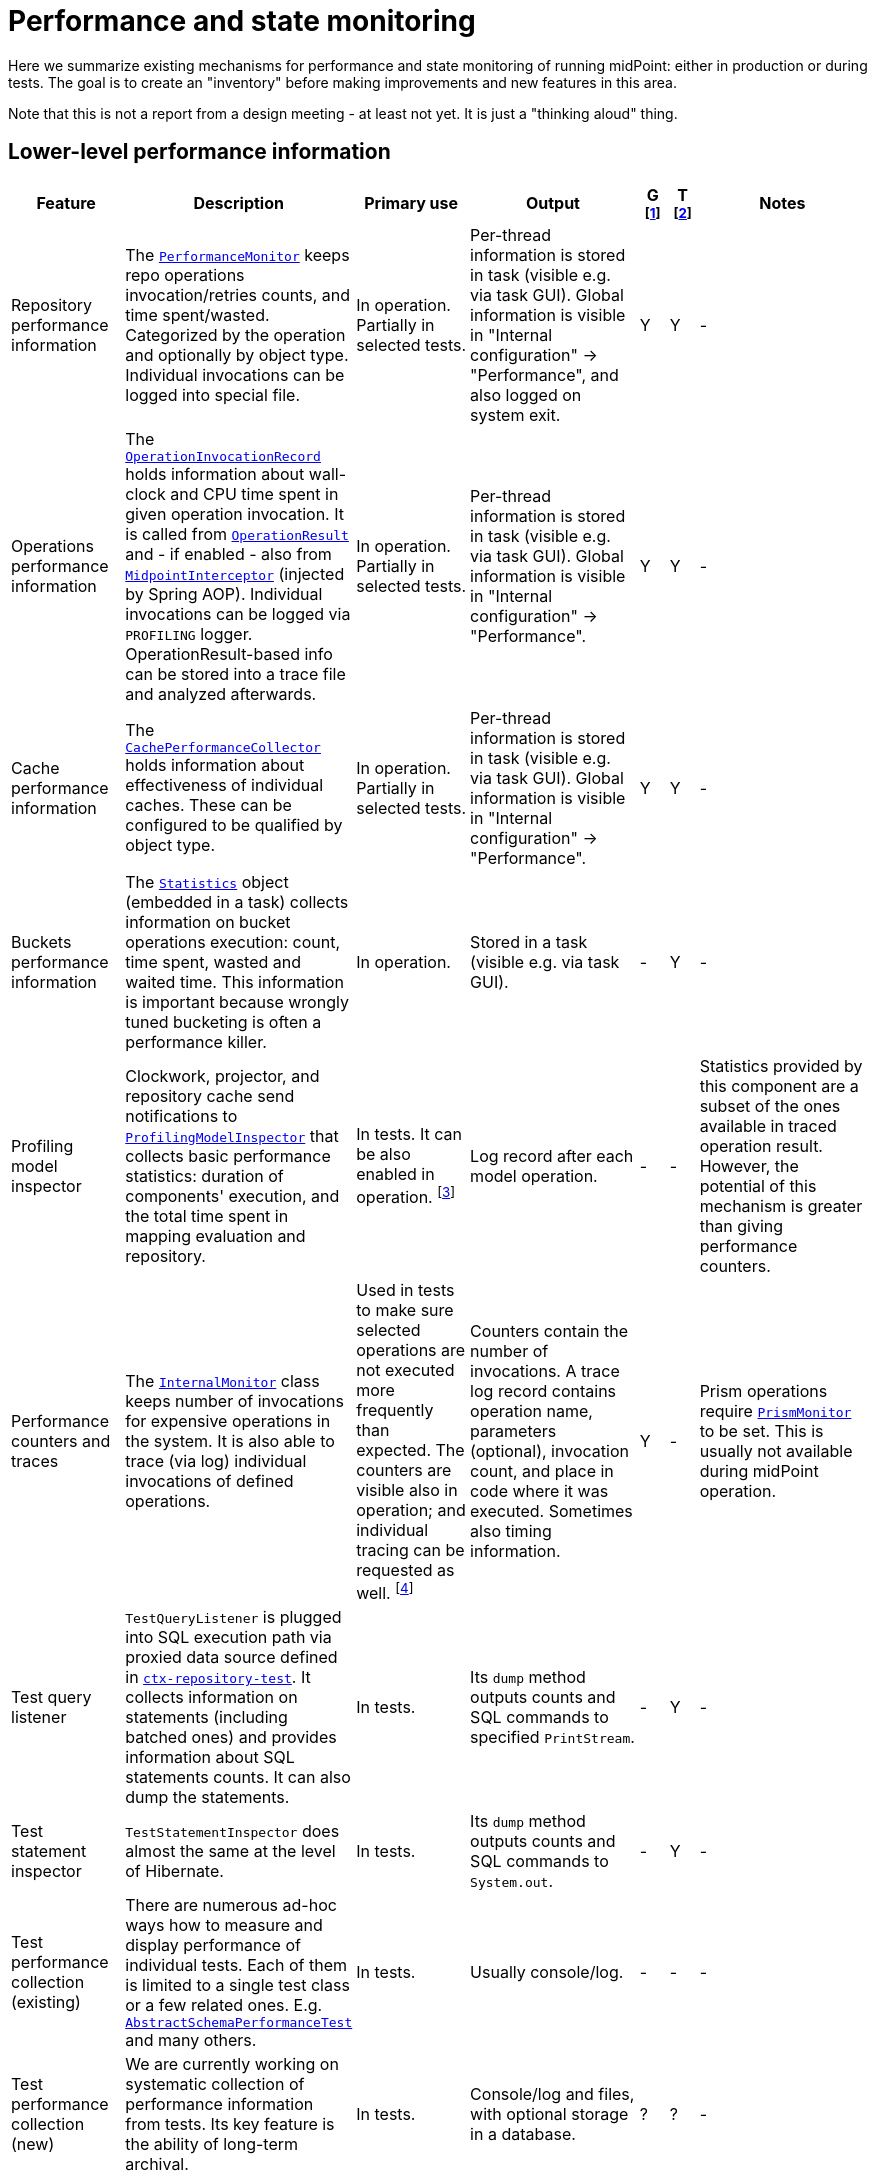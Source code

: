 = Performance and state monitoring
:page-toc: top

Here we summarize existing mechanisms for performance and state monitoring of running midPoint:
either in production or during tests. The goal is to create an "inventory" before making
improvements and new features in this area.

Note that this is not a report from a design meeting - at least not yet.
It is just a "thinking aloud" thing.

== Lower-level performance information

[%header]
[cols="20,40a,20,30,5,5,30"]
|===
| Feature
| Description
| Primary use
| Output
| G footnote:[Is this information summarized globally i.e. for the whole node?]
| T footnote:[Is this information summarized per thread, visible e.g. for the task?]
| Notes

| Repository performance information
|
The link:https://github.com/Evolveum/midpoint/blob/master/repo/repo-api/src/main/java/com/evolveum/midpoint/repo/api/perf/PerformanceMonitor.java[`PerformanceMonitor`]
keeps repo operations invocation/retries counts, and time spent/wasted.
Categorized by the operation and optionally by object type.
Individual invocations can be logged into special file.
|
In operation. Partially in selected tests.
|
Per-thread information is stored in task (visible e.g. via task GUI). Global information is visible
in "Internal configuration" -> "Performance", and also logged on system exit.
| Y | Y
|
-

| Operations performance information
|
The link:https://github.com/Evolveum/midpoint/blob/master/infra/util/src/main/java/com/evolveum/midpoint/util/statistics/OperationInvocationRecord.java[`OperationInvocationRecord`]
holds information about wall-clock and CPU time spent in given operation invocation. It is called from
link:https://github.com/Evolveum/midpoint/blob/master/infra/schema/src/main/java/com/evolveum/midpoint/schema/result/OperationResult.java[`OperationResult`] and
- if enabled - also from
link:https://github.com/Evolveum/midpoint/blob/master/infra/util/src/main/java/com/evolveum/midpoint/util/aspect/MidpointInterceptor.java[`MidpointInterceptor`] (injected by Spring AOP).
Individual invocations can be logged via `PROFILING` logger. OperationResult-based info can be stored into a trace file
and analyzed afterwards.
|
In operation. Partially in selected tests.
|
Per-thread information is stored in task (visible e.g. via task GUI). Global information is visible
in "Internal configuration" -> "Performance".
| Y | Y
|
-

| Cache performance information
|
The link:https://github.com/Evolveum/midpoint/blob/master/infra/util/src/main/java/com/evolveum/midpoint/util/caching/CachePerformanceCollector.java[`CachePerformanceCollector`]
holds information about effectiveness of individual caches. These can be configured to be qualified by object type.
|
In operation. Partially in selected tests.
|
Per-thread information is stored in task (visible e.g. via task GUI). Global information is visible
in "Internal configuration" -> "Performance".
| Y | Y
|
-

| Buckets performance information
|
The link:https://github.com/Evolveum/midpoint/blob/master/repo/task-quartz-impl/src/main/java/com/evolveum/midpoint/task/quartzimpl/statistics/Statistics.java[`Statistics`]
object (embedded in a task) collects information on bucket operations execution: count, time spent, wasted and waited time.
This information is important because wrongly tuned bucketing is often a performance killer.
|
In operation.
|
Stored in a task (visible e.g. via task GUI).
| - | Y
|
-

| Profiling model inspector
|
Clockwork, projector, and repository cache send notifications
to link:https://github.com/Evolveum/midpoint/blob/master/model/model-common/src/main/java/com/evolveum/midpoint/model/common/util/ProfilingModelInspector.java[`ProfilingModelInspector`]
that collects basic performance statistics: duration of components' execution, and the total time spent
in mapping evaluation and repository.
|
In tests. It can be also enabled in operation. footnote:[Via
"Internals configuration" -> "Internal configuration" tab -> "Model profiling" checkbox.]
|
Log record after each model operation.
| - | -
|
Statistics provided by this component are a subset of the ones available in traced operation result.
However, the potential of this mechanism is greater than giving performance counters.

| Performance counters and traces
|
The link:https://github.com/Evolveum/midpoint/blob/master/infra/schema/src/main/java/com/evolveum/midpoint/schema/internals/InternalMonitor.java[`InternalMonitor`]
class keeps number of invocations for expensive operations in the system. It is also able to trace (via log) individual
invocations of defined operations.
|
Used in tests to make sure selected operations are not executed more frequently than expected.
The counters are visible also in operation; and individual tracing can be requested as well.
footnote:[Via "Internals configuration" -> "Counters" and "Traces" tabs.]
|
Counters contain the number of invocations. A trace log record contains operation name, parameters (optional),
invocation count, and place in code where it was executed. Sometimes also timing information.
| Y | -
|
Prism operations require link:https://github.com/Evolveum/midpoint/blob/master/infra/prism-api/src/main/java/com/evolveum/midpoint/prism/util/PrismMonitor.java[`PrismMonitor`]
to be set. This is usually not available during midPoint operation.

| Test query listener
|
`TestQueryListener` is plugged into SQL execution path via proxied data source defined in
link:https://github.com/Evolveum/midpoint/blob/master/repo/repo-sql-impl-test/src/main/resources/ctx-repository-test.xml[`ctx-repository-test`].
It collects information on statements (including batched ones) and provides information about SQL statements counts.
It can also dump the statements.
|
In tests.
|
Its `dump` method outputs counts and SQL commands to specified `PrintStream`.
| - | Y
|
-

| Test statement inspector
|
`TestStatementInspector` does almost the same at the level of Hibernate.
|
In tests.
|
Its `dump` method outputs counts and SQL commands to `System.out`.
| - | Y
|
-

| Test performance collection (existing)
|
There are numerous ad-hoc ways how to measure and display performance of individual tests.
Each of them is limited to a single test class or a few related ones. E.g.
link:https://github.com/Evolveum/midpoint/blob/master/infra/schema/src/test/java/com/evolveum/midpoint/schema/performance/AbstractSchemaPerformanceTest.java[`AbstractSchemaPerformanceTest`]
and many others.
|
In tests.
|
Usually console/log.
| - | -
|
-

| Test performance collection (new)
|
We are currently working on systematic collection of performance information
from tests. Its key feature is the ability of long-term archival.
|
In tests.
|
Console/log and files, with optional storage in a database.
| ? | ?
|
-

|===

== Higher-level performance information

This part contains monitoring data that is more relevant for end users.

[%header]
[cols="20,40a,20,30,5,5,30"]
|===
| Feature
| Description
| Primary use
| Output
| G
| T
| Notes

|
Task iteration information
|
The link:https://github.com/Evolveum/midpoint/blob/master/repo/task-quartz-impl/src/main/java/com/evolveum/midpoint/task/quartzimpl/statistics/Statistics.java[`Statistics`]
object (embedded in a task) collects information on objects processed by a task that iterates over a set of objects.
|
In operation.
|
Task GUI.
| - | Y
| -

|
Environmental performance
|
The link:https://github.com/Evolveum/midpoint/blob/master/repo/task-quartz-impl/src/main/java/com/evolveum/midpoint/task/quartzimpl/statistics/Statistics.java[`Statistics`]
object (embedded in a task) collects information on environment-related performance of the task: provisioning
operations, mapping evaluation, and notifications delivery.
|
In operation.
|
Task or operation progress GUI.
| - | Y
| This information is less technical and less detailed than operation execution information.
On the other hand, it contains some contextual data, like the object class information (for provisioning)
or containing object (for mappings).

| GUI progress reporting
|
Several components engaged in the operation execution (clockwork, projector, change executor, workflow hook,
notification code) provide information on the operation status by calling `onProgressAchieved` method
of `ProgressListener` interface. Besides model context this method consumes also specific `ProgressInformation`
object.
|
This mechanism is tailored to provide state information of the operation to GUI users.
|
List of expected or executed user-visible activities (projection, focus change execution, projections changes execution,
approval, notifications), along with their outcome status. However, the client is free to display any other information
available from model context or the task, like provisioning, mapping evaluation, or notification statistics.
| - | -
|
Quite old (2014), deserves updating.
More state than performance information.

|===

== Others (not directly related to performance)

=== Task: states of processed objects

Synchronization service provides information on resource object states (unmatched, unlinked, linked, ...)
before and after model operation. This is collected in `Statistics` object and available in task GUI.

=== Task: actions executed

Change executor supplies information on actions executed on objects (add, update, delete).
This is collected in `Statistics` object and available in task GUI.

=== Cache usage (cache size)

`Cacheable` objects implement `getStateInformation` method that provides information on the
cache size. It can be displayed in midPoint GUI ("Internals configuration" -> "Cache management").

=== Log collection feature

When using tracing, it is possible to request collection of log entries.
These are correlated to individual operation results and can be analyzed afterwards.

== Sample output

=== Repository performance information

----
Repository performance information

+-------------------+-------+------------+-----------+-----------------+-----+-----+------+-----------+----------+---------+------------------+-----+-----+-----+----------+
| Operation         | Count | Count/iter | Count/sec | Total time (ms) | Min | Max |  Avg | Time/iter | Time/sec | Retries | Wasted time (ms) | Min | Max | Avg | Wasted % |
+-------------------+-------+------------+-----------+-----------------+-----+-----+------+-----------+----------+---------+------------------+-----+-----+-----+----------+
| addObject         | 2,891 |        5.0 |      27.8 |          10,462 |   0 |  46 |  3.6 |      18.1 |    100.6 |         |                  |     |     |     |          |
| audit             | 1,154 |        2.0 |      11.1 |          14,348 |   0 |  78 | 12.4 |      24.9 |    138.0 |         |                  |     |     |     |          |
| fetchExtItems     |    25 |        0.0 |       0.2 |              32 |   0 |  16 |  1.3 |       0.1 |      0.3 |         |                  |     |     |     |          |
| getObject         | 8,092 |       14.0 |      77.8 |          10,397 |   0 |  44 |  1.3 |      18.0 |    100.0 |         |                  |     |     |     |          |
| getVersion        |     5 |        0.0 |       0.0 |               0 |   0 |   0 |  0.0 |       0.0 |      0.0 |         |                  |     |     |     |          |
| modifyObject      | 6,386 |       11.1 |      61.4 |          29,745 |   0 |  35 |  4.7 |      51.6 |    286.0 |         |                  |     |     |     |          |
| searchObjects     | 1,154 |        2.0 |      11.1 |             926 |   0 |  62 |  0.8 |       1.6 |      8.9 |         |                  |     |     |     |          |
| searchShadowOwner |   577 |        1.0 |       5.5 |             454 |   0 |  16 |  0.8 |       0.8 |      4.4 |         |                  |     |     |     |          |
+-------------------+-------+------------+-----------+-----------------+-----+-----+------+-----------+----------+---------+------------------+-----+-----+-----+----------+
----

=== Operations performance information

----
Methods performance information

+--------------------------------------------------------------------------------------------------------------------------------+---------+------------+-----------+-----------------+-------+----------+----------+-----------+
| Operation                                                                                                                      |   Count | Count/iter | Count/sec | Total time (ms) |   Min |      Max |      Avg | Time/iter |
+--------------------------------------------------------------------------------------------------------------------------------+---------+------------+-----------+-----------------+-------+----------+----------+-----------+
| com.evolveum.midpoint.schema.result.searchResult                                                                               |   5,235 |        1.0 |       5.6 |       855,496.0 | 136.7 |  1,620.0 |    163.4 |     163.4 |
| com.evolveum.midpoint.provisioning.api.ProvisioningService.searchObjectsIterative                                              |      11 |        0.0 |       0.0 |       819,876.5 |  57.1 | 90,998.0 | 74,534.2 |     156.6 |
| com.evolveum.midpoint.provisioning.ucf.api.ConnectorInstance.search                                                            |      11 |        0.0 |       0.0 |       819,853.5 |  37.8 | 90,997.2 | 74,532.1 |     156.6 |
| org.identityconnectors.framework.api.ConnectorFacade.search                                                                    |      11 |        0.0 |       0.0 |       819,834.0 |  22.2 | 90,995.2 | 74,530.4 |     156.6 |
| com.evolveum.midpoint.model.impl.sync.SynchronizationServiceImpl.notifyChange                                                  |  10,472 |        2.0 |      11.2 |       811,090.0 |   2.3 |  1,391.3 |     77.5 |     154.9 |
| com.evolveum.midpoint.model.impl.sync.SynchronizeAccountResultHandler.handle                                                   |   5,236 |        1.0 |       5.6 |       796,990.8 | 129.5 |  1,391.6 |    152.2 |     152.2 |
| com.evolveum.midpoint.model.impl.lens.Clockwork.run                                                                            |   5,236 |        1.0 |       5.6 |       766,730.3 | 124.6 |  1,385.3 |    146.4 |     146.4 |
| com.evolveum.midpoint.model.impl.lens.Clockwork.click                                                                          |  26,180 |        5.0 |      28.1 |       765,851.4 |   0.1 |  1,062.9 |     29.3 |     146.3 |
| com.evolveum.midpoint.model.impl.lens.Clockwork.execution                                                                      |  10,472 |        2.0 |      11.2 |       402,729.9 |   0.1 |  1,031.0 |     38.5 |      76.9 |
| com.evolveum.midpoint.model.impl.lens.ChangeExecutor.execute                                                                   |  10,472 |        2.0 |      11.2 |       402,677.5 |   0.1 |  1,031.0 |     38.5 |      76.9 |
| com.evolveum.midpoint.repo.api.RepositoryService.modifyObject                                                                  |  57,887 |       11.1 |      62.1 |       253,306.0 |   2.2 |    159.2 |      4.4 |      48.4 |
| com.evolveum.midpoint.repo.cache.RepositoryCache.modifyObject                                                                  |  57,596 |       11.0 |      61.8 |       250,944.9 |   2.3 |    159.3 |      4.4 |      47.9 |
| com.evolveum.midpoint.model.impl.lens.projector.Projector.project                                                              |  10,472 |        2.0 |      11.2 |       211,914.6 |  13.0 |  1,016.9 |     20.2 |      40.5 |
| com.evolveum.midpoint.repo.cache.RepositoryCache.getObject                                                                     | 183,264 |       35.0 |     196.6 |       169,088.1 |   0.0 |    222.1 |      0.9 |      32.3 |
| com.evolveum.midpoint.model.impl.lens.projector.Projector.focus                                                                |  10,472 |        2.0 |      11.2 |       146,195.5 |   7.2 |    979.8 |     14.0 |      27.9 |
| com.evolveum.midpoint.model.impl.lens.ChangeExecutor.updateSituationInShadow                                                   |  20,944 |        4.0 |      22.5 |       143,803.0 |   5.2 |    232.1 |      6.9 |      27.5 |
| com.evolveum.midpoint.model.impl.lens.ChangeExecutor.executeDelta                                                              |  26,180 |        5.0 |      28.1 |       128,662.2 |   3.2 |    181.9 |      4.9 |      24.6 |
| com.evolveum.midpoint.model.impl.util.AuditHelper.audit                                                                        |  10,472 |        2.0 |      11.2 |       126,197.2 |   1.0 |    269.0 |     12.1 |      24.1 |
| com.evolveum.midpoint.provisioning.api.ProvisioningService.modifyObject                                                        |  26,180 |        5.0 |      28.1 |       122,326.6 |   3.6 |    145.8 |      4.7 |      23.4 |
| com.evolveum.midpoint.model.impl.lens.ChangeExecutor.linkShadow                                                                |  20,944 |        4.0 |      22.5 |       121,406.5 |   4.6 |    103.9 |      5.8 |      23.2 |
| com.evolveum.midpoint.model.impl.lens.ChangeExecutor.execute.projection.ShadowType                                             |  20,944 |        4.0 |      22.5 |       101,934.6 |   3.2 |    182.0 |      4.9 |      19.5 |
| com.evolveum.midpoint.repo.cache.RepositoryCache.addObject                                                                     |  26,233 |        5.0 |      28.1 |        92,762.7 |   1.9 |    175.0 |      3.5 |      17.7 |
| com.evolveum.midpoint.repo.api.RepositoryService.addObject                                                                     |  26,233 |        5.0 |      28.1 |        90,926.9 |   1.8 |    174.9 |      3.5 |      17.4 |
| com.evolveum.midpoint.provisioning.api.ProvisioningService.getObject                                                           |  57,620 |       11.0 |      61.8 |        90,448.2 |   0.0 |    272.8 |      1.6 |      17.3 |
| com.evolveum.midpoint.repo.api.RepositoryService.getObject                                                                     |  73,401 |       14.0 |      78.8 |        90,233.0 |   0.4 |    220.0 |      1.2 |      17.2 |
| com.evolveum.midpoint.model.impl.lens.projector.Projector.inbound                                                              |  10,472 |        2.0 |      11.2 |        84,779.1 |   3.1 |    369.4 |      8.1 |      16.2 |
| com.evolveum.midpoint.provisioning.api.ProvisioningService.addObject                                                           |  15,708 |        3.0 |      16.9 |        57,017.9 |   2.7 |    175.5 |      3.6 |      10.9 |
| com.evolveum.midpoint.model.impl.lens.projector.Projector.assignments                                                          |  10,472 |        2.0 |      11.2 |        49,660.5 |   3.5 |    596.1 |      4.7 |       9.5 |
| com.evolveum.midpoint.model.impl.lens.projector.focus.AssignmentProcessor.processAssignments                                   |  10,472 |        2.0 |      11.2 |        49,609.1 |   3.5 |    596.0 |      4.7 |       9.5 |
| com.evolveum.midpoint.model.impl.lens.projector.Projector.load                                                                 |  10,472 |        2.0 |      11.2 |        47,207.8 |   1.6 |    229.2 |      4.5 |       9.0 |
| com.evolveum.midpoint.model.impl.lens.projector.ContextLoader.load                                                             |  10,472 |        2.0 |      11.2 |        47,150.9 |   1.6 |    229.2 |      4.5 |       9.0 |
| com.evolveum.midpoint.model.impl.lens.assignments.PathSegmentEvaluation.evaluate                                               |  94,248 |       18.0 |     101.1 |        42,191.6 |   0.0 |    113.6 |      0.4 |       8.1 |
| com.evolveum.midpoint.model.impl.lens.projector.focus.AssignmentTripleEvaluator.evaluateAssignment                             |  20,944 |        4.0 |      22.5 |        40,221.5 |   0.1 |    113.6 |      1.9 |       7.7 |
| com.evolveum.midpoint.model.impl.lens.assignments.AssignmentEvaluator.evaluate                                                 |  20,944 |        4.0 |      22.5 |        39,857.1 |   0.1 |    113.6 |      1.9 |       7.6 |
| com.evolveum.midpoint.model.impl.lens.projector.ContextLoader.loadProjection                                                   |  26,180 |        5.0 |      28.1 |        36,214.2 |   0.0 |    222.3 |      1.4 |       6.9 |
| com.evolveum.midpoint.model.common.mapping.MappingImpl.evaluate                                                                | 246,092 |       47.0 |     264.0 |        35,077.0 |   0.0 |    308.5 |      0.1 |       6.7 |
| com.evolveum.midpoint.model.impl.lens.ChangeExecutor.execute.focus.UserType                                                    |  10,472 |        2.0 |      11.2 |        34,453.1 |   0.1 |    132.0 |      3.3 |       6.6 |
| com.evolveum.midpoint.model.common.mapping.MappingImpl.evaluatePrepared                                                        | 246,092 |       47.0 |     264.0 |        19,412.7 |   0.0 |    308.2 |      0.1 |       3.7 |
| com.evolveum.midpoint.model.impl.lens.projector.ContextLoader.determineFocusContext                                            |  36,652 |        7.0 |      39.3 |        15,998.3 |   0.0 |     43.6 |      0.4 |       3.1 |
| com.evolveum.midpoint.model.impl.lens.projector.Projector.projection                                                           |  41,888 |        8.0 |      44.9 |        15,198.8 |   0.0 |     13.3 |      0.4 |       2.9 |
| com.evolveum.midpoint.model.impl.lens.projector.Projector.projectProjection                                                    |  20,944 |        4.0 |      22.5 |        15,057.9 |   0.4 |     13.3 |      0.7 |       2.9 |
| com.evolveum.midpoint.notifications.api.NotificationManager.processEvent                                                       |  47,124 |        9.0 |      50.6 |        14,262.6 |   0.2 |     41.0 |      0.3 |       2.7 |
| com.evolveum.midpoint.model.common.mapping.MappingImpl.prepare                                                                 | 246,092 |       47.0 |     264.0 |        13,806.2 |   0.0 |    116.6 |      0.1 |       2.6 |
| com.evolveum.midpoint.notifications.impl.AccountOperationListener.notifySuccess                                                |  41,888 |        8.0 |      44.9 |        13,613.1 |   0.2 |     41.0 |      0.3 |       2.6 |
| com.evolveum.midpoint.model.impl.lens.projector.Projector.projectionValues                                                     |  20,944 |        4.0 |      22.5 |        11,694.4 |   0.3 |     11.5 |      0.6 |       2.2 |
| com.evolveum.midpoint.model.impl.lens.projector.ProjectionValuesProcessor.iteration                                            |  20,944 |        4.0 |      22.5 |        10,919.8 |   0.2 |     11.4 |      0.5 |       2.1 |
| com.evolveum.midpoint.model.impl.sync.SynchronizationServiceImpl.setupSituation                                                |   5,236 |        1.0 |       5.6 |         8,545.8 |   0.8 |     38.4 |      1.6 |       1.6 |
| com.evolveum.midpoint.repo.cache.RepositoryCache.searchObjects                                                                 |  10,472 |        2.0 |      11.2 |         7,949.5 |   0.3 |     56.1 |      0.8 |       1.5 |
| com.evolveum.midpoint.repo.api.RepositoryService.searchObjects                                                                 |  10,472 |        2.0 |      11.2 |         7,518.1 |   0.3 |     56.0 |      0.7 |       1.4 |
| com.evolveum.midpoint.model.common.expression.evaluator.transformation.AbstractValueTransformationExpressionEvaluator.evaluate | 115,192 |       22.0 |     123.6 |         6,790.6 |   0.0 |    304.1 |      0.1 |       1.3 |
| com.evolveum.midpoint.task.quartzimpl.tracing.TracerImpl.storeTrace                                                            |      53 |        0.0 |       0.1 |         6,729.3 | 112.4 |    274.6 |    127.0 |       1.3 |
| com.evolveum.midpoint.model.impl.lens.projector.Projector.objectTemplateBeforeAssignments                                      |  10,472 |        2.0 |      11.2 |         5,176.4 |   0.2 |     11.9 |      0.5 |       1.0 |
| com.evolveum.midpoint.provisioning.impl.ResourceObjectConverter.addResourceObject                                              |  15,708 |        3.0 |      16.9 |         4,021.5 |   0.2 |      6.3 |      0.3 |       0.8 |
| com.evolveum.midpoint.model.impl.lens.projector.focus.AssignmentProcessor.processProjections                                   |  10,472 |        2.0 |      11.2 |         3,279.8 |   0.1 |    578.0 |      0.3 |       0.6 |
| com.evolveum.midpoint.repo.cache.RepositoryCache.searchShadowOwner                                                             |   5,236 |        1.0 |       5.6 |         3,273.5 |   0.3 |     23.5 |      0.6 |       0.6 |
| com.evolveum.midpoint.repo.api.RepositoryService.searchShadowOwner                                                             |   5,236 |        1.0 |       5.6 |         3,207.2 |   0.3 |     23.5 |      0.6 |       0.6 |
| com.evolveum.midpoint.model.impl.lens.construction.PlainResourceObjectConstruction.evaluate                                    |  20,944 |        4.0 |      22.5 |         2,930.0 |   0.0 |      7.1 |      0.1 |       0.6 |
| com.evolveum.midpoint.model.impl.lens.construction.EvaluatedResourceObjectConstructionImpl.evaluate                            |  52,360 |       10.0 |      56.2 |         2,872.0 |   0.0 |      7.0 |      0.1 |       0.5 |
| com.evolveum.midpoint.model.impl.lens.projector.ConsolidationProcessor.consolidateValues                                       |  20,944 |        4.0 |      22.5 |         2,729.7 |   0.1 |      6.6 |      0.1 |       0.5 |
| com.evolveum.midpoint.provisioning.ucf.api.ConnectorInstance.addObject                                                         |  15,708 |        3.0 |      16.9 |         2,591.6 |   0.1 |      5.8 |      0.2 |       0.5 |
| com.evolveum.midpoint.model.impl.lens.projector.focus.consolidation.DeltaSetTripleMapConsolidation.consolidate                 |  20,944 |        4.0 |      22.5 |         2,545.0 |   0.0 |      7.1 |      0.1 |       0.5 |
| com.evolveum.midpoint.model.impl.lens.construction.AssignedResourceObjectConstruction.evaluate                                 |  31,416 |        6.0 |      33.7 |         2,209.0 |   0.0 |    280.7 |      0.1 |       0.4 |
| org.identityconnectors.framework.api.ConnectorFacade.create                                                                    |  15,708 |        3.0 |      16.9 |         2,032.9 |   0.1 |      4.8 |      0.1 |       0.4 |
| com.evolveum.midpoint.model.impl.lens.projector.Projector.activation                                                           |  10,472 |        2.0 |      11.2 |         1,651.0 |   0.0 |      7.5 |      0.2 |       0.3 |
| com.evolveum.midpoint.repo.cache.RepositoryCache.invalidateCacheEntries                                                        |  83,829 |       16.0 |      89.9 |         1,606.5 |   0.0 |      1.7 |      0.0 |       0.3 |
| com.evolveum.midpoint.notifications.impl.NotificationHook.invoke                                                               |  20,944 |        4.0 |      22.5 |         1,563.8 |   0.0 |      4.4 |      0.1 |       0.3 |
| com.evolveum.midpoint.model.common.expression.evaluator.transformation.ValueTupleTransformation.evaluate                       | 104,720 |       20.0 |     112.4 |         1,333.2 |   0.0 |    289.4 |      0.0 |       0.3 |
| com.evolveum.midpoint.model.impl.lens.IvwoConsolidator.consolidateToDelta                                                      | 282,744 |       54.0 |     303.4 |         1,280.2 |   0.0 |      2.6 |      0.0 |       0.2 |
| com.evolveum.midpoint.model.impl.lens.projector.Projector.objectTemplateAfterProjections                                       |  10,472 |        2.0 |      11.2 |         1,110.5 |   0.0 |      1.0 |      0.1 |       0.2 |
| com.evolveum.midpoint.model.impl.lens.projector.Projector.objectTemplateAfterAssignments                                       |  10,472 |        2.0 |      11.2 |         1,096.7 |   0.0 |      4.2 |      0.1 |       0.2 |
| com.evolveum.midpoint.model.impl.lens.projector.Projector.projectionLifecycle                                                  |  20,944 |        4.0 |      22.5 |         1,028.5 |   0.0 |      0.7 |      0.0 |       0.2 |
| com.evolveum.midpoint.model.impl.lens.projector.Projector.focusActivation                                                      |  31,416 |        6.0 |      33.7 |         1,001.4 |   0.0 |      5.4 |      0.0 |       0.2 |
| com.evolveum.midpoint.model.impl.lens.projector.Projector.assignmentsMembershipAndDelegate                                     |  10,472 |        2.0 |      11.2 |           970.1 |   0.0 |      0.7 |      0.1 |       0.2 |
| com.evolveum.midpoint.model.impl.lens.projector.ActivationProcessor.projectionActivation                                       |  41,888 |        8.0 |      44.9 |           858.4 |   0.0 |      5.7 |      0.0 |       0.2 |
| com.evolveum.midpoint.model.common.expression.script.ScriptExpression.evaluate                                                 | 104,720 |       20.0 |     112.4 |           855.4 |   0.0 |    288.6 |      0.0 |       0.2 |
| com.evolveum.midpoint.provisioning.impl.ResourceManager.completeResource                                                       |       4 |        0.0 |       0.0 |           800.2 | 134.4 |    272.0 |    200.0 |       0.2 |
| com.evolveum.midpoint.model.impl.lens.projector.focus.AssignmentProcessor.evaluateFocusMappings                                |  10,472 |        2.0 |      11.2 |           790.8 |   0.0 |      4.4 |      0.1 |       0.2 |
| com.evolveum.midpoint.provisioning.impl.ProvisioningContext.getConnectorInstance                                               |  47,136 |        9.0 |      50.6 |           655.6 |   0.0 |      2.9 |      0.0 |       0.1 |
| com.evolveum.midpoint.model.impl.lens.projector.Projector.projectionValuesPostRecon                                            |  20,944 |        4.0 |      22.5 |           614.2 |   0.0 |      1.3 |      0.0 |       0.1 |
| com.evolveum.midpoint.model.impl.lens.projector.Projector.projectionReconciliation                                             |  20,944 |        4.0 |      22.5 |           570.6 |   0.0 |      1.8 |      0.0 |       0.1 |
| com.evolveum.midpoint.model.impl.lens.projector.Projector.projectionCredentials                                                |  20,944 |        4.0 |      22.5 |           553.8 |   0.0 |      0.8 |      0.0 |       0.1 |
| com.evolveum.midpoint.repo.cache.RepositoryCache.getVersion                                                                    | 100,339 |       19.2 |     107.7 |           489.4 |   0.0 |      1.0 |      0.0 |       0.1 |
| com.evolveum.midpoint.model.impl.lens.projector.ConsolidationProcessor.consolidateItem                                         |  31,416 |        6.0 |      33.7 |           346.1 |   0.0 |      0.8 |      0.0 |       0.1 |
| com.evolveum.midpoint.model.common.expression.evaluator.transformation.SingleShotEvaluation.evaluateExpression                 |  15,708 |        3.0 |      16.9 |           327.9 |   0.0 |      0.6 |      0.0 |       0.1 |
| com.evolveum.midpoint.provisioning.ucf.impl.connid.ConnIdConvertor.convertToResourceObject                                     |   5,236 |        1.0 |       5.6 |           321.0 |   0.0 |      7.5 |      0.1 |       0.1 |
| com.evolveum.midpoint.model.impl.util.AuditHelper.resolveName                                                                  |  41,888 |        8.0 |      44.9 |           242.2 |   0.0 |      0.3 |      0.0 |       0.0 |
| com.evolveum.midpoint.wf.impl.hook.WfHook.invoke                                                                               |  20,944 |        4.0 |      22.5 |           215.6 |   0.0 |      0.2 |      0.0 |       0.0 |
| com.evolveum.midpoint.model.impl.lens.projector.Projector.focusCredentials                                                     |  10,472 |        2.0 |      11.2 |           210.2 |   0.0 |      1.4 |      0.0 |       0.0 |
| com.evolveum.midpoint.provisioning.impl.AccessChecker.accessCheck                                                              |  47,124 |        9.0 |      50.6 |           208.8 |   0.0 |      0.1 |      0.0 |       0.0 |
| com.evolveum.midpoint.model.impl.lens.projector.focus.AssignmentProcessor.distributeConstructions                              |  10,472 |        2.0 |      11.2 |           200.1 |   0.0 |      4.4 |      0.0 |       0.0 |
| com.evolveum.midpoint.model.impl.lens.projector.Projector.focusPolicyRules                                                     |  10,472 |        2.0 |      11.2 |           126.6 |   0.0 |      0.8 |      0.0 |       0.0 |
| com.evolveum.midpoint.model.impl.lens.projector.Projector.assignmentsOrg                                                       |  10,472 |        2.0 |      11.2 |            73.1 |   0.0 |      0.1 |      0.0 |       0.0 |
| com.evolveum.midpoint.model.impl.lens.Clockwork.authorizeRequest                                                               |   5,236 |        1.0 |       5.6 |            72.7 |   0.0 |      0.2 |      0.0 |       0.0 |
| com.evolveum.midpoint.task.quartzimpl.TaskManagerQuartzImpl.getTaskPlain                                                       |      13 |        0.0 |       0.0 |            59.0 |   4.0 |      6.5 |      4.5 |       0.0 |
| com.evolveum.midpoint.model.impl.lens.projector.Projector.assignmentsConflicts                                                 |  10,472 |        2.0 |      11.2 |            51.4 |   0.0 |      0.1 |      0.0 |       0.0 |
| com.evolveum.midpoint.model.impl.lens.projector.DependencyProcessor.sortProjectionsToWaves                                     |  10,472 |        2.0 |      11.2 |            46.1 |   0.0 |      0.2 |      0.0 |       0.0 |
| com.evolveum.midpoint.model.impl.lens.projector.policy.PolicyRuleEnforcer.execute                                              |   5,236 |        1.0 |       5.6 |            44.8 |   0.0 |      0.4 |      0.0 |       0.0 |
| com.evolveum.midpoint.repo.api.RepositoryService.getVersion                                                                    |      59 |        0.0 |       0.1 |            38.7 |   0.4 |      1.0 |      0.7 |       0.0 |
| com.evolveum.midpoint.model.impl.lens.projector.focus.PruningOperation.execute                                                 |  10,472 |        2.0 |      11.2 |            33.5 |   0.0 |      0.1 |      0.0 |       0.0 |
| com.evolveum.midpoint.task.api.TaskManager.createTaskInstance                                                                  |      13 |        0.0 |       0.0 |            18.1 |   1.1 |      2.2 |      1.4 |       0.0 |
| com.evolveum.midpoint.model.impl.lens.projector.Projector.focusLifecycle                                                       |  10,472 |        2.0 |      11.2 |            16.2 |   0.0 |      0.1 |      0.0 |       0.0 |
| com.evolveum.midpoint.wf.impl.processors.primary.PrimaryChangeProcessor.previewOrProcessModelInvocation                        |   5,236 |        1.0 |       5.6 |            16.1 |   0.0 |      0.1 |      0.0 |       0.0 |
| com.evolveum.midpoint.model.common.stringpolicy.ObjectValuePolicyEvaluator.validateValue                                       |  15,708 |        3.0 |      16.9 |            14.5 |   0.0 |      0.1 |      0.0 |       0.0 |
| com.evolveum.midpoint.common.operation.import.accountsFromResource.statistics                                                  |      11 |        0.0 |       0.0 |             0.0 |   0.0 |      0.0 |      0.0 |       0.0 |
+--------------------------------------------------------------------------------------------------------------------------------+---------+------------+-----------+-----------------+-------+----------+----------+-----------+
----

=== Cache performance information

----
Cache performance information

+------------------------------------------------------------+---------+--------+-----------+--------+---------+----------+---------+----------+---------------+-------+
| Cache                                                      |    Hits | Hits % | Weak hits | Weak % |  Misses | Misses % |  Passes | Passes % | Not available | N/A % |
+------------------------------------------------------------+---------+--------+-----------+--------+---------+----------+---------+----------+---------------+-------+
| com.evolveum.midpoint.provisioning.impl.ResourceCache      | 149,197 | 100.0% |         0 |   0.0% |       4 |     0.0% |       0 |     0.0% |             0 |  0.0% |
| com.evolveum.midpoint.repo.cache.global.GlobalObjectCache  |  39,146 |  26.2% |         2 |   0.0% |     106 |     0.1% | 109,900 |    73.7% |             0 |  0.0% |
| com.evolveum.midpoint.repo.cache.global.GlobalQueryCache   |       0 |   0.0% |         0 |   0.0% |       0 |     0.0% |  15,700 |   100.0% |             0 |  0.0% |
| com.evolveum.midpoint.repo.cache.global.GlobalVersionCache |  31,670 |  99.7% |         0 |   0.0% |      85 |     0.3% |       0 |     0.0% |             0 |  0.0% |
| com.evolveum.midpoint.repo.cache.local.LocalObjectCache    | 125,600 |  45.7% |         0 |   0.0% | 117,753 |    42.9% |  31,400 |    11.4% |             1 |  0.0% |
| com.evolveum.midpoint.repo.cache.local.LocalQueryCache     |       0 |   0.0% |         0 |   0.0% |   7,850 |    50.0% |   7,850 |    50.0% |             0 |  0.0% |
| com.evolveum.midpoint.repo.cache.local.LocalVersionCache   | 118,665 |  78.9% |         0 |   0.0% |  31,705 |    21.1% |       0 |     0.0% |            50 |  0.0% |
+------------------------------------------------------------+---------+--------+-----------+--------+---------+----------+---------+----------+---------------+-------+
----

=== Model profiling

----
Clockwork: 303 ms
  INITIAL: 66 ms
    projector: 57 ms
      load: 5 ms
      focus: 14 ms
      inbound: 3 ms
      focusActivation: 0 ms
      objectTemplateBeforeAssignments: 1 ms
      assignments: 0 ms
      assignmentsOrg: 0 ms
      assignmentsMembershipAndDelegate: 0 ms
      assignmentsConflicts: 0 ms
      focusLifecycle: 0 ms
      objectTemplateAfterAssignments: 0 ms
      focusCredentials: 0 ms
      focusPolicyRules: 1 ms
      projection account(no ID, type 'default', resource:10000000-0000-0000-0000-000000000004(Dummy Resource)): 24 ms
      projectionValues account(no ID, type 'default', resource:10000000-0000-0000-0000-000000000004(Dummy Resource)): 14 ms
      projectionCredentials account(no ID, type 'default', resource:10000000-0000-0000-0000-000000000004(Dummy Resource)): 4 ms
      projectionReconciliation account(no ID, type 'default', resource:10000000-0000-0000-0000-000000000004(Dummy Resource)): 1 ms
      projectionValuesPostRecon account(no ID, type 'default', resource:10000000-0000-0000-0000-000000000004(Dummy Resource)): 2 ms
      projectionLifecycle account(no ID, type 'default', resource:10000000-0000-0000-0000-000000000004(Dummy Resource)): 2 ms
      objectTemplateAfterProjections: 1 ms
  PRIMARY: 3 ms
  SECONDARY: 194 ms
    projector: 33 ms
      execution: 0 ms
      load: 7 ms
      focus: 18 ms
      inbound: 13 ms
      focusActivation: 0 ms
      objectTemplateBeforeAssignments: 0 ms
      assignments: 0 ms
      assignmentsOrg: 0 ms
      assignmentsMembershipAndDelegate: 1 ms
      assignmentsConflicts: 0 ms
      focusLifecycle: 0 ms
      objectTemplateAfterAssignments: 0 ms
      focusCredentials: 0 ms
      focusPolicyRules: 2 ms
      projection account(no ID, type 'default', resource:10000000-0000-0000-0000-000000000004(Dummy Resource)): 1 ms
      objectTemplateAfterProjections: 0 ms
  FINAL: 40 ms
totalOperationTime: 311 ms
totalMappingTime: 1 ms
totalRepoTime: 111 ms
----

=== Performance counters and traces

image::performance-counters.jpg["Performance counters"]

Note that Prism object compare and Prism object clone are zero because of missing `PrismMonitor` in running midPoint.

----
2020-11-04 10:02:21,747 [] [pool-3-thread-25] INFO (com.evolveum.midpoint.schema.internals.InternalMonitor): MONITOR connectorOperation(getObject) (8549)
2020-11-04 10:02:21,766 [MODEL] [pool-3-thread-25] INFO (com.evolveum.midpoint.schema.internals.InternalMonitor): MONITOR shadowFetchOperationCount[shadowFetchOperations]() (1971)
2020-11-04 10:02:21,767 [] [pool-3-thread-25] INFO (com.evolveum.midpoint.schema.internals.InternalMonitor): MONITOR connectorOperation(getObject) (8550)
2020-11-04 10:02:21,769 [MODEL] [pool-3-thread-25] INFO (com.evolveum.midpoint.schema.internals.InternalMonitor): MONITOR shadowFetchOperationCount[shadowFetchOperations]() (1972)
2020-11-04 10:02:21,770 [] [pool-3-thread-25] INFO (com.evolveum.midpoint.schema.internals.InternalMonitor): MONITOR connectorOperation(getObject) (8551)
2020-11-04 10:02:21,771 [MODEL] [pool-3-thread-25] INFO (com.evolveum.midpoint.schema.internals.InternalMonitor): MONITOR shadowFetchOperationCount[shadowFetchOperations]() (1973)
2020-11-04 10:02:21,771 [] [pool-3-thread-25] INFO (com.evolveum.midpoint.schema.internals.InternalMonitor): MONITOR connectorOperation(getObject) (8552)
2020-11-04 10:02:21,772 [MODEL] [pool-3-thread-25] INFO (com.evolveum.midpoint.schema.internals.InternalMonitor): MONITOR shadowFetchOperationCount[shadowFetchOperations]() (1974)
2020-11-04 10:02:21,773 [] [pool-3-thread-25] INFO (com.evolveum.midpoint.schema.internals.InternalMonitor): MONITOR connectorOperation(getObject) (8553)
2020-11-04 10:02:21,775 [MODEL] [pool-3-thread-25] INFO (com.evolveum.midpoint.schema.internals.InternalMonitor): MONITOR shadowFetchOperationCount[shadowFetchOperations]() (1975)
2020-11-04 10:02:21,775 [] [pool-3-thread-25] INFO (com.evolveum.midpoint.schema.internals.InternalMonitor): MONITOR connectorOperation(getObject) (8554)
2020-11-04 10:02:21,776 [MODEL] [pool-3-thread-25] INFO (com.evolveum.midpoint.schema.internals.InternalMonitor): MONITOR shadowFetchOperationCount[shadowFetchOperations]() (1976)
2020-11-04 10:02:21,776 [] [pool-3-thread-25] INFO (com.evolveum.midpoint.schema.internals.InternalMonitor): MONITOR connectorOperation(getObject) (8555)
2020-11-04 10:02:21,777 [MODEL] [pool-3-thread-25] INFO (com.evolveum.midpoint.schema.internals.InternalMonitor): MONITOR shadowFetchOperationCount[shadowFetchOperations]() (1977)
2020-11-04 10:02:21,778 [] [pool-3-thread-25] INFO (com.evolveum.midpoint.schema.internals.InternalMonitor): MONITOR connectorOperation(getObject) (8556)
2020-11-04 10:02:21,779 [MODEL] [pool-3-thread-25] INFO (com.evolveum.midpoint.schema.internals.InternalMonitor): MONITOR shadowFetchOperationCount[shadowFetchOperations]() (1978)
2020-11-04 10:02:21,845 [MODEL] [pool-3-thread-25] INFO (com.evolveum.midpoint.schema.internals.InternalMonitor): MONITOR roleEvaluation(role:aa7ef9a6-9661-4c55-82cb-b108a13b4dc5(role-dummy)) (20687)
2020-11-04 10:02:21,873 [MODEL] [pool-3-thread-25] INFO (com.evolveum.midpoint.schema.internals.InternalMonitor): MONITOR roleEvaluation(role:aa7ef9a6-9661-4c55-82cb-b108a13b4dc5(role-dummy)) (20688)
----

=== Task progress

image::gui-task-progress.jpg["Task progress"]

=== Environmental performance

image::gui-env-performance.jpg["Environmental performance"]

=== GUI progress reporting

image::gui-progress-reporting.jpg["GUI progress reporting example"]

=== Task: object states and actions executed

image::gui-task-states-and-actions.jpg["States and actions"]

=== Cache usage

----
  Cache                                                                            |    Size | Sec. size
===================================================================================+=========+===========
  com.evolveum.midpoint.task.quartzimpl.cluster.NodeRegistrar                      |       1 |
-----------------------------------------------------------------------------------+---------+-----------
  com.evolveum.midpoint.model.common.SystemObjectCache                             |       1 |
-----------------------------------------------------------------------------------+---------+-----------
  com.evolveum.midpoint.provisioning.impl.ResourceCache                            |       4 |
-----------------------------------------------------------------------------------+---------+-----------
  com.evolveum.midpoint.provisioning.impl.ConnectorManager.connectorInstanceCache  |       4 |
-----------------------------------------------------------------------------------+---------+-----------
  com.evolveum.midpoint.provisioning.impl.ConnectorManager.connectorTypeCache      |       2 |
-----------------------------------------------------------------------------------+---------+-----------
  com.evolveum.midpoint.repo.common.expression.ExpressionFactory                   |      30 |
-----------------------------------------------------------------------------------+---------+-----------
  com.evolveum.midpoint.model.common.ArchetypeManager                              |       8 |
-----------------------------------------------------------------------------------+---------+-----------
  com.evolveum.midpoint.model.impl.expr.triggerSetter.TriggerCreatorGlobalState    |       0 |
-----------------------------------------------------------------------------------+---------+-----------
  com.evolveum.midpoint.model.common.expression.script.ScriptExpressionFactory     |       0 |
-----------------------------------------------------------------------------------+---------+-----------
  com.evolveum.midpoint.repo.cache.local.LocalObjectCache                          |       3 |
-----------------------------------------------------------------------------------+---------+-----------
  com.evolveum.midpoint.repo.cache.local.LocalVersionCache                         |       3 |
-----------------------------------------------------------------------------------+---------+-----------
  com.evolveum.midpoint.repo.cache.local.LocalQueryCache                           |       1 |
-----------------------------------------------------------------------------------+---------+-----------
  com.evolveum.midpoint.repo.cache.global.GlobalObjectCache                        |       6 |
  - ObjectTemplateType                                                             |       1 |
  - SecurityPolicyType                                                             |       1 |
  - RoleType                                                                       |       1 |
  - ArchetypeType                                                                  |       2 |
  - SystemConfigurationType                                                        |       1 |
-----------------------------------------------------------------------------------+---------+-----------
  com.evolveum.midpoint.repo.cache.global.GlobalVersionCache                       |      10 |
  - ObjectTemplateType                                                             |       1 |
  - SecurityPolicyType                                                             |       1 |
  - RoleType                                                                       |       1 |
  - ArchetypeType                                                                  |       2 |
  - SystemConfigurationType                                                        |       1 |
  - ResourceType                                                                   |       4 |
-----------------------------------------------------------------------------------+---------+-----------
  com.evolveum.midpoint.repo.cache.global.GlobalQueryCache                         |       0 |
-----------------------------------------------------------------------------------+---------+-----------
----